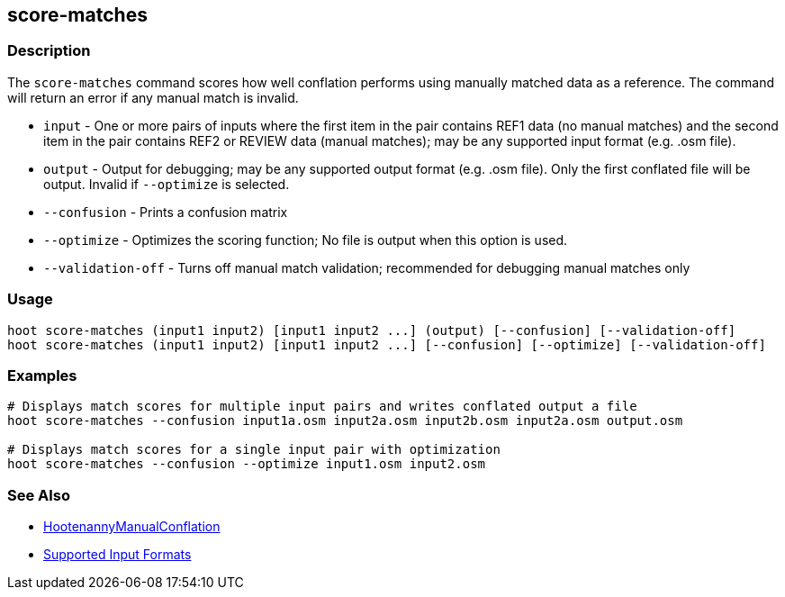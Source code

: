 [[score-matches]]
== score-matches

=== Description

The `score-matches` command scores how well conflation performs using manually matched data as a reference. The command 
will return an error if any manual match is invalid.

* `input`            - One or more pairs of inputs where the first item in the pair contains REF1 data (no manual matches) 
                       and the second item in the pair contains REF2 or REVIEW data (manual matches); may be any supported 
                       input format (e.g. .osm file).
* `output`           - Output for debugging; may be any supported output format (e.g. .osm file). Only the first conflated 
                       file will be output. Invalid if `--optimize` is selected.
* `--confusion`      - Prints a confusion matrix
* `--optimize`       - Optimizes the scoring function; No file is output when this option is used.
* `--validation-off` - Turns off manual match validation; recommended for debugging manual matches only

=== Usage

--------------------------------------
hoot score-matches (input1 input2) [input1 input2 ...] (output) [--confusion] [--validation-off]
hoot score-matches (input1 input2) [input1 input2 ...] [--confusion] [--optimize] [--validation-off]
--------------------------------------

=== Examples

--------------------------------------
# Displays match scores for multiple input pairs and writes conflated output a file
hoot score-matches --confusion input1a.osm input2a.osm input2b.osm input2a.osm output.osm

# Displays match scores for a single input pair with optimization
hoot score-matches --confusion --optimize input1.osm input2.osm
--------------------------------------

=== See Also

* <<hootuser, HootenannyManualConflation>>
* https://github.com/ngageoint/hootenanny/blob/master/docs/user/SupportedDataFormats.asciidoc#applying-changes-1[Supported Input Formats]

